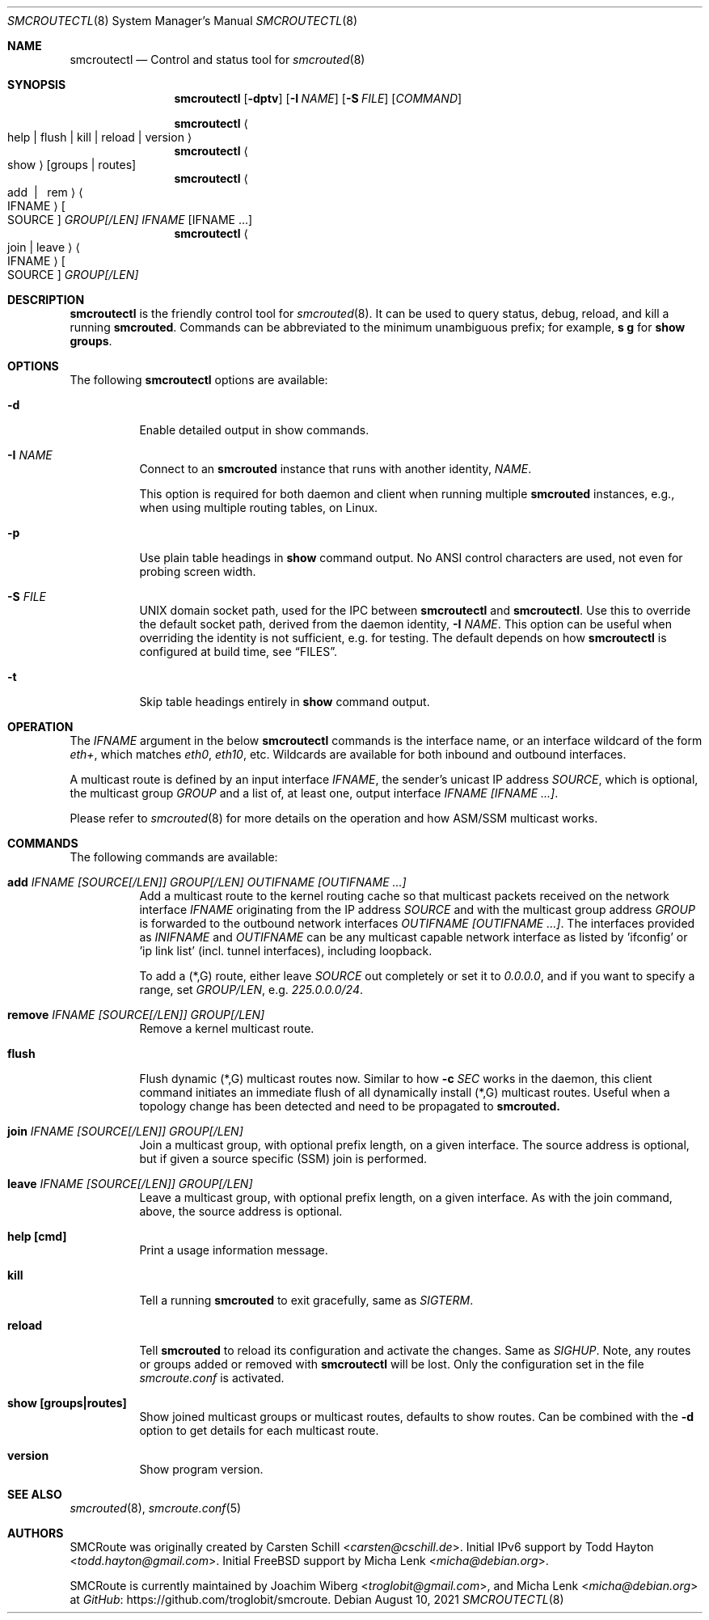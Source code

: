 .\"  -*- nroff -*-
.Dd August 10, 2021
.Dt SMCROUTECTL 8 SMM
.Os
.Sh NAME
.Nm smcroutectl
.Nd Control and status tool for
.Xr smcrouted 8
.Sh SYNOPSIS
.Nm smcroutectl
.Op Fl dptv
.Op Fl I Ar NAME
.Op Fl S Ar FILE
.Op Ar COMMAND
.Pp
.Nm smcroutectl
.Ao help | flush | kill | reload | version Ac
.Nm smcroutectl
.Ao show Ac
.Op groups | routes
.Nm smcroutectl
.Ao add \ | \ \ rem Ac Ao IFNAME Ac Oo SOURCE Oc Ar GROUP[/LEN] IFNAME Op IFNAME ...
.Nm smcroutectl
.Ao join | leave Ac Ao IFNAME Ac Oo SOURCE Oc Ar GROUP[/LEN]
.Sh DESCRIPTION
.Nm
is the friendly control tool for
.Xr smcrouted 8 .
It can be used to query status, debug, reload, and kill a running
.Nm smcrouted .
Commands can be abbreviated to the minimum unambiguous prefix; for
example,
.Cm s g
for
.Cm show groups .
.Sh OPTIONS
The following
.Nm
options are available:
.Bl -tag -width Ds
.It Fl d
Enable detailed output in show commands.
.It Fl I Ar NAME
Connect to an
.Nm smcrouted
instance that runs with another identity,
.Ar NAME .
.Pp
This option is required for both daemon and client when running multiple
.Nm smcrouted
instances, e.g., when using multiple routing tables, on Linux.
.It Fl p
Use plain table headings in
.Cm show
command output.  No ANSI control characters are used, not even for
probing screen width.
.It Fl S Ar FILE
UNIX domain socket path, used for the IPC between
.Nm
and
.Nm smcroutectl .
Use this to override the default socket path, derived from the daemon
identity,
.Fl I Ar NAME .
This option can be useful when overriding the identity is not
sufficient, e.g. for testing.  The default depends on how
.Nm
is configured at build time, see
.Sx FILES .
.It Fl t
Skip table headings entirely in
.Cm show
command output.
.El
.Sh OPERATION
The
.Ar IFNAME
argument in the below
.Nm smcroutectl
commands is the interface name, or an interface wildcard of the form
.Ar eth+ ,
which matches
.Ar eth0 , eth10 ,
etc.  Wildcards are available for both inbound and outbound interfaces.
.Pp
A multicast route is defined by an input interface
.Ar IFNAME ,
the sender's unicast IP address
.Ar SOURCE ,
which is optional, the multicast group
.Ar GROUP
and a list of, at least one, output interface
.Ar IFNAME [IFNAME ...] .
.Pp
Please refer to
.Xr smcrouted 8 
for more details on the operation and how ASM/SSM multicast works.
.Sh COMMANDS
The following commands are available:
.Bl -tag -width Ds
.It Nm add Ar IFNAME [SOURCE[/LEN]] GROUP[/LEN] OUTIFNAME [OUTIFNAME ...]
Add a multicast route to the kernel routing cache so that multicast packets
received on the network interface
.Ar IFNAME
originating from the IP address
.Ar SOURCE
and with the multicast group address
.Ar GROUP
is forwarded to the outbound network interfaces
.Ar OUTIFNAME [OUTIFNAME ...] .
The interfaces provided as
.Ar INIFNAME
and
.Ar OUTIFNAME
can be any multicast capable network interface as listed by 'ifconfig'
or 'ip link list' (incl. tunnel interfaces), including loopback.
.Pp
To add a (*,G) route, either leave
.Ar SOURCE
out completely or set it to
.Ar 0.0.0.0 ,
and if you want to specify a range, set
.Ar GROUP/LEN ,
e.g.
.Ar 225.0.0.0/24 .
.It Nm remove Ar IFNAME [SOURCE[/LEN]] GROUP[/LEN]
Remove a kernel multicast route.
.It Nm flush
Flush dynamic (*,G) multicast routes now.  Similar to how
.Fl c Ar SEC
works in the daemon, this client command initiates an immediate flush of
all dynamically install (*,G) multicast routes.  Useful when a topology
change has been detected and need to be propagated to
.Nm smcrouted.
.It Nm join Ar IFNAME [SOURCE[/LEN]] GROUP[/LEN]
Join a multicast group, with optional prefix length, on a given
interface.  The source address is optional, but if given a source
specific (SSM) join is performed.
.It Nm leave Ar IFNAME [SOURCE[/LEN]] GROUP[/LEN]
Leave a multicast group, with optional prefix length, on a given
interface.  As with the join command, above, the source address is
optional.
.It Nm help [cmd]
Print a usage information message.
.It Nm kill
Tell a running
.Nm smcrouted
to exit gracefully, same as
.Ar SIGTERM .
.It Nm reload
Tell
.Nm smcrouted
to reload its configuration and activate the changes.  Same as
.Ar SIGHUP .
Note, any routes or groups added or removed with
.Nm smcroutectl
will be lost.  Only the configuration set in the file
.Pa smcroute.conf
is activated.
.It Nm show [groups|routes]
Show joined multicast groups or multicast routes, defaults to show
routes.  Can be combined with the
.Fl d
option to get details for each multicast route.
.It Nm version
Show program version.
.El
.Sh SEE ALSO
.Xr smcrouted 8 ,
.Xr smcroute.conf 5
.Sh AUTHORS
.An -nosplit
SMCRoute was originally created by
.An Carsten Schill Aq Mt carsten@cschill.de .
Initial IPv6 support by
.An Todd Hayton Aq Mt todd.hayton@gmail.com .
Initial FreeBSD support by
.An Micha Lenk Aq Mt micha@debian.org .
.Pp
SMCRoute is currently maintained by
.An Joachim Wiberg Aq Mt troglobit@gmail.com ,
and
.An Micha Lenk Aq Mt micha@debian.org
at
.Lk https://github.com/troglobit/smcroute "GitHub" .
